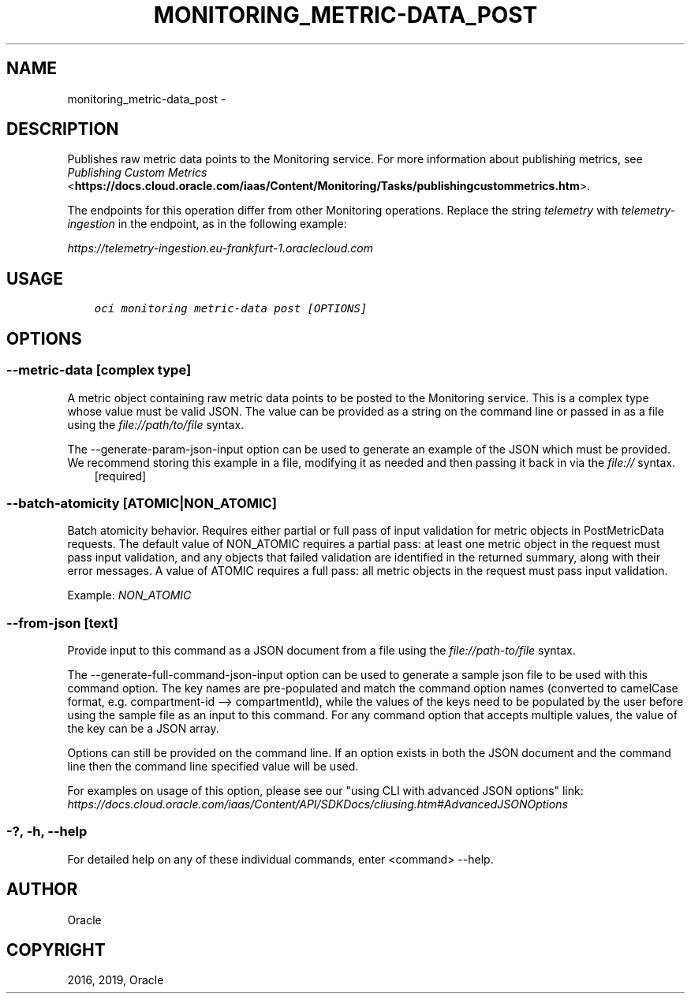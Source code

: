 .\" Man page generated from reStructuredText.
.
.TH "MONITORING_METRIC-DATA_POST" "1" "Mar 25, 2019" "2.5.5" "OCI CLI Command Reference"
.SH NAME
monitoring_metric-data_post \- 
.
.nr rst2man-indent-level 0
.
.de1 rstReportMargin
\\$1 \\n[an-margin]
level \\n[rst2man-indent-level]
level margin: \\n[rst2man-indent\\n[rst2man-indent-level]]
-
\\n[rst2man-indent0]
\\n[rst2man-indent1]
\\n[rst2man-indent2]
..
.de1 INDENT
.\" .rstReportMargin pre:
. RS \\$1
. nr rst2man-indent\\n[rst2man-indent-level] \\n[an-margin]
. nr rst2man-indent-level +1
.\" .rstReportMargin post:
..
.de UNINDENT
. RE
.\" indent \\n[an-margin]
.\" old: \\n[rst2man-indent\\n[rst2man-indent-level]]
.nr rst2man-indent-level -1
.\" new: \\n[rst2man-indent\\n[rst2man-indent-level]]
.in \\n[rst2man-indent\\n[rst2man-indent-level]]u
..
.SH DESCRIPTION
.sp
Publishes raw metric data points to the Monitoring service. For more information about publishing metrics, see \fI\%Publishing Custom Metrics\fP <\fBhttps://docs.cloud.oracle.com/iaas/Content/Monitoring/Tasks/publishingcustommetrics.htm\fP>\&.
.sp
The endpoints for this operation differ from other Monitoring operations. Replace the string \fItelemetry\fP with \fItelemetry\-ingestion\fP in the endpoint, as in the following example:
.sp
\fI\%https://telemetry\-ingestion.eu\-frankfurt\-1.oraclecloud.com\fP
.SH USAGE
.INDENT 0.0
.INDENT 3.5
.sp
.nf
.ft C
oci monitoring metric\-data post [OPTIONS]
.ft P
.fi
.UNINDENT
.UNINDENT
.SH OPTIONS
.SS \-\-metric\-data [complex type]
.sp
A metric object containing raw metric data points to be posted to the Monitoring service.
This is a complex type whose value must be valid JSON. The value can be provided as a string on the command line or passed in as a file using
the \fI\%file://path/to/file\fP syntax.
.sp
The \-\-generate\-param\-json\-input option can be used to generate an example of the JSON which must be provided. We recommend storing this example
in a file, modifying it as needed and then passing it back in via the \fI\%file://\fP syntax.
.INDENT 0.0
.INDENT 3.5
[required]
.UNINDENT
.UNINDENT
.SS \-\-batch\-atomicity [ATOMIC|NON_ATOMIC]
.sp
Batch atomicity behavior. Requires either partial or full pass of input validation for metric objects in PostMetricData requests. The default value of NON_ATOMIC requires a partial pass: at least one metric object in the request must pass input validation, and any objects that failed validation are identified in the returned summary, along with their error messages. A value of ATOMIC requires a full pass: all metric objects in the request must pass input validation.
.sp
Example: \fINON_ATOMIC\fP
.SS \-\-from\-json [text]
.sp
Provide input to this command as a JSON document from a file using the \fI\%file://path\-to/file\fP syntax.
.sp
The \-\-generate\-full\-command\-json\-input option can be used to generate a sample json file to be used with this command option. The key names are pre\-populated and match the command option names (converted to camelCase format, e.g. compartment\-id \-\-> compartmentId), while the values of the keys need to be populated by the user before using the sample file as an input to this command. For any command option that accepts multiple values, the value of the key can be a JSON array.
.sp
Options can still be provided on the command line. If an option exists in both the JSON document and the command line then the command line specified value will be used.
.sp
For examples on usage of this option, please see our "using CLI with advanced JSON options" link: \fI\%https://docs.cloud.oracle.com/iaas/Content/API/SDKDocs/cliusing.htm#AdvancedJSONOptions\fP
.SS \-?, \-h, \-\-help
.sp
For detailed help on any of these individual commands, enter <command> \-\-help.
.SH AUTHOR
Oracle
.SH COPYRIGHT
2016, 2019, Oracle
.\" Generated by docutils manpage writer.
.
